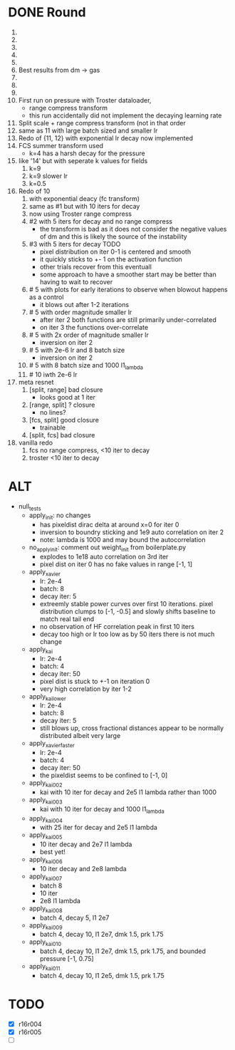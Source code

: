 * DONE Round
  CLOSED: [2018-11-24 Sat 16:44]
  1. 
  2. 
  3. 
  4. 
  5. 
  6. Best results from dm -> gas
  7. 
  8. 
  9. 
  10. First run on pressure with Troster dataloader,
      - range compress transform
      - this run accidentally did not implement the decaying learning rate
  11. Split scale + range compress transform (not in that order
  12. same as 11 with large batch sized and smaller lr
  13. Redo of {11, 12} with exponential lr decay now implemented 
  14. FCS summer transform used
      - k=4 has a harsh decay for the pressure
  15. like '14' but with seperate k values for fields
      1. k=9
      2. k=9 slower lr
      3. k=0.5
  16. Redo of 10
      1. with exponential deacy (fc transform)
      2. same as #1 but with 10 iters for decay
      3. now using Troster range compress
      4. #2 with 5 iters for decay and no range compress
         - the transform is bad as it does not consider the negative values of dm and this is likely the source of the instability
      5. #3 with 5 iters for decay TODO
         - pixel distribution on iter 0-1 is centered and smooth
         - it quickly sticks to +- 1 on the activation function
         - other trials recover from this eventuall
         - some approach to have a smoother start may be better than having to wait to recover
      6. # 5 with plots for early iterations to observe when blowout happens as a control
         - it blows out after 1-2 iterations
      7. # 5 with order magnitude smaller lr
         - after iter 2 both functions are still primarily under-correlated
         - on iter 3 the functions over-correlate
      8. # 5 with 2x order of magnitude smaller lr
         - inversion on iter 2
      9. # 5 with 2e-6 lr and 8 batch size
         - inversion on iter 2
      10. # 5 with 8 batch size and 1000 l1_lambda
      11. # 10 iwth 2e-6 lr
  17. meta resnet
      1. [split, range] bad closure
         - looks good at 1 iter
      2. [range, split] ? closure
         - no lines?
      3. [fcs, split] good closure
         - trainable
      4. [split, fcs] bad closure
  18. vanilla redo
      1. fcs no range compress, <10 iter to decay
      2. troster <10 iter to decay
* ALT
  - null_tests
    - apply_init: no changes
      - has pixeldist dirac delta at around x=0 for iter 0
      - inversion to boundry sticking and 1e9 auto correlation on iter 2
      - note: lambda is 1000 and may bound the autocorrelation
    - no_apply_init: comment out weight_init from boilerplate.py
      - explodes to 1e18 auto correlation on 3rd iter
      - pixel dist on iter 0 has no fake values in range [-1, 1]
    - apply_xavier
      - lr: 2e-4
      - batch: 8
      - decay iter: 5
      - extreemly stable power curves over first 10 iterations. pixel distribution clumps to [-1, -0.5] and slowly shifts baseline to match real tail end
      - no observation of HF correlation peak in first 10 iters
      - decay too high or lr too low as by 50 iters there is not much change
    - apply_kai
      - lr: 2e-4
      - batch: 4
      - decay iter: 50
      - pixel dist is stuck to +-1 on iteration 0
      - very high correlation by iter 1-2
    - apply_kai_lower
      - lr: 2e-4
      - batch: 8
      - decay iter: 5
      - still blows up, cross fractional distances appear to be normally distributed albeit very large
    - apply_xavier_faster
      - lr: 2e-4
      - batch: 4
      - decay iter: 50
      - the pixeldist seems to be confined to [-1, 0]
    - apply_kai_002
      - kai with 10 iter for decay and 2e5 l1 lambda rather than 1000
    - apply_kai_003
      - kai with 10 iter for decay and 1000 l1_lambda
    - apply_kai_004
      - with 25 iter for decay and 2e5 l1 lambda
    - apply_kai_005
      - 10 iter decay and 2e7 l1 lambda
      - best yet!
    - apply_kai_006
      - 10 iter decay and 2e8 lambda
    - apply_kai_007
      - batch 8
      - 10 iter
      - 2e8 l1 lambda
    - apply_kai_008
      - batch 4, decay 5, l1 2e7
    - apply_kai_009
      - batch 4, decay 10, l1 2e7, dmk 1.5, prk 1.75
    - apply_kai_010
      - batch 4, decay 10, l1 2e7, dmk 1.5, prk 1.75, and bounded pressure [-1, 0.75]
    - apply_kai_011
      - batch 4, decay 10, l1 2e5, dmk 1.5, prk 1.75
* TODO
  - [X] r16r004
  - [X] r16r005
  - [ ] 
